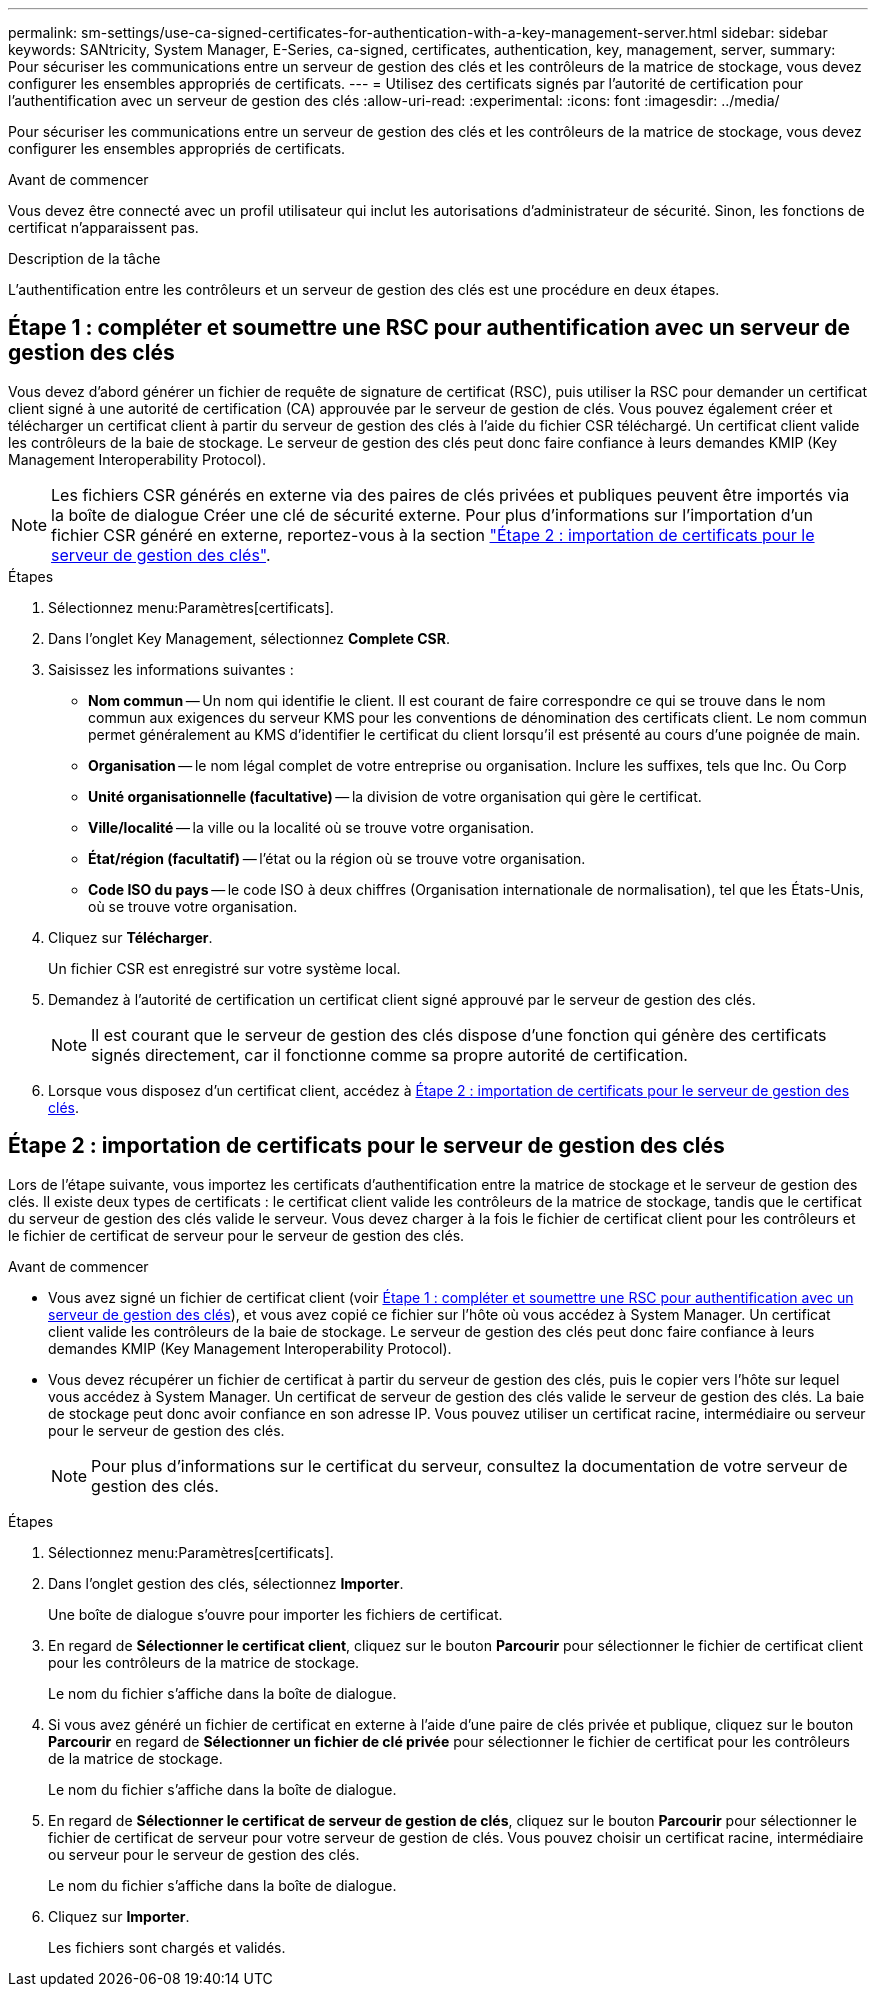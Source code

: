 ---
permalink: sm-settings/use-ca-signed-certificates-for-authentication-with-a-key-management-server.html 
sidebar: sidebar 
keywords: SANtricity, System Manager, E-Series, ca-signed, certificates, authentication, key, management, server, 
summary: Pour sécuriser les communications entre un serveur de gestion des clés et les contrôleurs de la matrice de stockage, vous devez configurer les ensembles appropriés de certificats. 
---
= Utilisez des certificats signés par l'autorité de certification pour l'authentification avec un serveur de gestion des clés
:allow-uri-read: 
:experimental: 
:icons: font
:imagesdir: ../media/


[role="lead"]
Pour sécuriser les communications entre un serveur de gestion des clés et les contrôleurs de la matrice de stockage, vous devez configurer les ensembles appropriés de certificats.

.Avant de commencer
Vous devez être connecté avec un profil utilisateur qui inclut les autorisations d'administrateur de sécurité. Sinon, les fonctions de certificat n'apparaissent pas.

.Description de la tâche
L'authentification entre les contrôleurs et un serveur de gestion des clés est une procédure en deux étapes.



== Étape 1 : compléter et soumettre une RSC pour authentification avec un serveur de gestion des clés

Vous devez d'abord générer un fichier de requête de signature de certificat (RSC), puis utiliser la RSC pour demander un certificat client signé à une autorité de certification (CA) approuvée par le serveur de gestion de clés. Vous pouvez également créer et télécharger un certificat client à partir du serveur de gestion des clés à l'aide du fichier CSR téléchargé. Un certificat client valide les contrôleurs de la baie de stockage. Le serveur de gestion des clés peut donc faire confiance à leurs demandes KMIP (Key Management Interoperability Protocol).


NOTE: Les fichiers CSR générés en externe via des paires de clés privées et publiques peuvent être importés via la boîte de dialogue Créer une clé de sécurité externe. Pour plus d'informations sur l'importation d'un fichier CSR généré en externe, reportez-vous à la section https://docs.netapp.com/us-en/e-series-santricity/sm-settings/use-ca-signed-certificates-for-authentication-with-a-key-management-server.html#step-2-import-certificates-for-the-key-management-server["Étape 2 : importation de certificats pour le serveur de gestion des clés"].

.Étapes
. Sélectionnez menu:Paramètres[certificats].
. Dans l'onglet Key Management, sélectionnez *Complete CSR*.
. Saisissez les informations suivantes :
+
** *Nom commun* -- Un nom qui identifie le client. Il est courant de faire correspondre ce qui se trouve dans le nom commun aux exigences du serveur KMS pour les conventions de dénomination des certificats client. Le nom commun permet généralement au KMS d’identifier le certificat du client lorsqu’il est présenté au cours d’une poignée de main.
** *Organisation* -- le nom légal complet de votre entreprise ou organisation. Inclure les suffixes, tels que Inc. Ou Corp
** *Unité organisationnelle (facultative)* -- la division de votre organisation qui gère le certificat.
** *Ville/localité* -- la ville ou la localité où se trouve votre organisation.
** *État/région (facultatif)* -- l'état ou la région où se trouve votre organisation.
** *Code ISO du pays* -- le code ISO à deux chiffres (Organisation internationale de normalisation), tel que les États-Unis, où se trouve votre organisation.


. Cliquez sur *Télécharger*.
+
Un fichier CSR est enregistré sur votre système local.

. Demandez à l'autorité de certification un certificat client signé approuvé par le serveur de gestion des clés.
+

NOTE: Il est courant que le serveur de gestion des clés dispose d'une fonction qui génère des certificats signés directement, car il fonctionne comme sa propre autorité de certification.

. Lorsque vous disposez d'un certificat client, accédez à <<Étape 2 : importation de certificats pour le serveur de gestion des clés>>.




== Étape 2 : importation de certificats pour le serveur de gestion des clés

Lors de l'étape suivante, vous importez les certificats d'authentification entre la matrice de stockage et le serveur de gestion des clés. Il existe deux types de certificats : le certificat client valide les contrôleurs de la matrice de stockage, tandis que le certificat du serveur de gestion des clés valide le serveur. Vous devez charger à la fois le fichier de certificat client pour les contrôleurs et le fichier de certificat de serveur pour le serveur de gestion des clés.

.Avant de commencer
* Vous avez signé un fichier de certificat client (voir <<Étape 1 : compléter et soumettre une RSC pour authentification avec un serveur de gestion des clés>>), et vous avez copié ce fichier sur l'hôte où vous accédez à System Manager. Un certificat client valide les contrôleurs de la baie de stockage. Le serveur de gestion des clés peut donc faire confiance à leurs demandes KMIP (Key Management Interoperability Protocol).
* Vous devez récupérer un fichier de certificat à partir du serveur de gestion des clés, puis le copier vers l'hôte sur lequel vous accédez à System Manager. Un certificat de serveur de gestion des clés valide le serveur de gestion des clés. La baie de stockage peut donc avoir confiance en son adresse IP. Vous pouvez utiliser un certificat racine, intermédiaire ou serveur pour le serveur de gestion des clés.
+
[NOTE]
====
Pour plus d'informations sur le certificat du serveur, consultez la documentation de votre serveur de gestion des clés.

====


.Étapes
. Sélectionnez menu:Paramètres[certificats].
. Dans l'onglet gestion des clés, sélectionnez *Importer*.
+
Une boîte de dialogue s'ouvre pour importer les fichiers de certificat.

. En regard de *Sélectionner le certificat client*, cliquez sur le bouton *Parcourir* pour sélectionner le fichier de certificat client pour les contrôleurs de la matrice de stockage.
+
Le nom du fichier s'affiche dans la boîte de dialogue.

. Si vous avez généré un fichier de certificat en externe à l'aide d'une paire de clés privée et publique, cliquez sur le bouton *Parcourir* en regard de *Sélectionner un fichier de clé privée* pour sélectionner le fichier de certificat pour les contrôleurs de la matrice de stockage.
+
Le nom du fichier s'affiche dans la boîte de dialogue.

. En regard de *Sélectionner le certificat de serveur de gestion de clés*, cliquez sur le bouton *Parcourir* pour sélectionner le fichier de certificat de serveur pour votre serveur de gestion de clés. Vous pouvez choisir un certificat racine, intermédiaire ou serveur pour le serveur de gestion des clés.
+
Le nom du fichier s'affiche dans la boîte de dialogue.

. Cliquez sur *Importer*.
+
Les fichiers sont chargés et validés.


